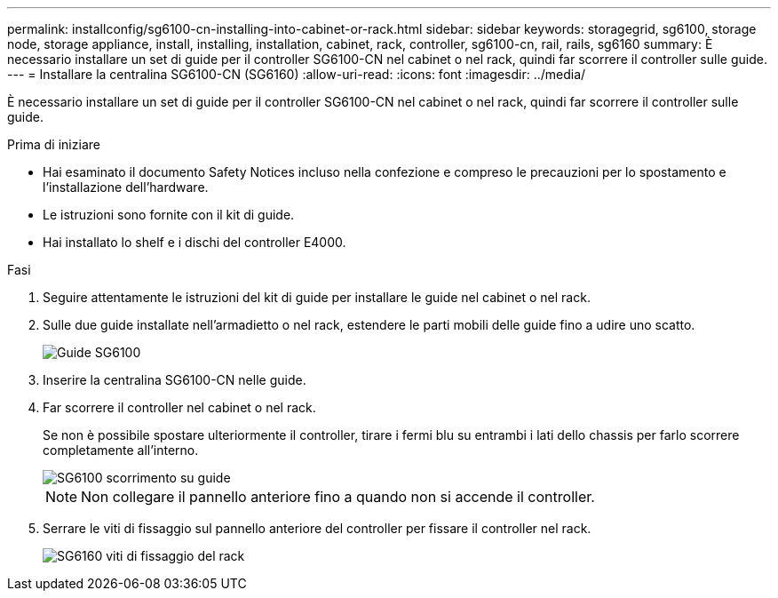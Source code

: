 ---
permalink: installconfig/sg6100-cn-installing-into-cabinet-or-rack.html 
sidebar: sidebar 
keywords: storagegrid, sg6100, storage node, storage appliance, install, installing, installation, cabinet, rack, controller, sg6100-cn, rail, rails, sg6160 
summary: È necessario installare un set di guide per il controller SG6100-CN nel cabinet o nel rack, quindi far scorrere il controller sulle guide. 
---
= Installare la centralina SG6100-CN (SG6160)
:allow-uri-read: 
:icons: font
:imagesdir: ../media/


[role="lead"]
È necessario installare un set di guide per il controller SG6100-CN nel cabinet o nel rack, quindi far scorrere il controller sulle guide.

.Prima di iniziare
* Hai esaminato il documento Safety Notices incluso nella confezione e compreso le precauzioni per lo spostamento e l'installazione dell'hardware.
* Le istruzioni sono fornite con il kit di guide.
* Hai installato lo shelf e i dischi del controller E4000.


.Fasi
. Seguire attentamente le istruzioni del kit di guide per installare le guide nel cabinet o nel rack.
. Sulle due guide installate nell'armadietto o nel rack, estendere le parti mobili delle guide fino a udire uno scatto.
+
image::../media/rails_extended_out.gif[Guide SG6100]

. Inserire la centralina SG6100-CN nelle guide.
. Far scorrere il controller nel cabinet o nel rack.
+
Se non è possibile spostare ulteriormente il controller, tirare i fermi blu su entrambi i lati dello chassis per farlo scorrere completamente all'interno.

+
image::../media/sg6000_cn_rails_blue_button.gif[SG6100 scorrimento su guide]

+

NOTE: Non collegare il pannello anteriore fino a quando non si accende il controller.

. Serrare le viti di fissaggio sul pannello anteriore del controller per fissare il controller nel rack.
+
image::../media/sg6060_rack_retaining_screws.png[SG6160 viti di fissaggio del rack]


